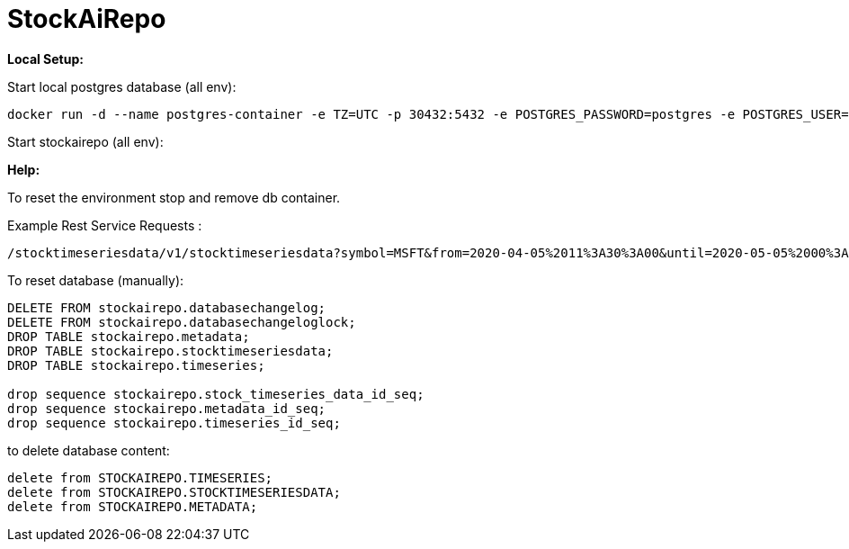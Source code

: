 
# StockAiRepo


*Local Setup:*

Start local postgres database (all env):
----
docker run -d --name postgres-container -e TZ=UTC -p 30432:5432 -e POSTGRES_PASSWORD=postgres -e POSTGRES_USER=stockai ubuntu/postgres:14-22.04_beta
----

Start stockairepo (all env):
----
----

*Help:*

To reset the environment stop and remove db container.

Example Rest Service Requests :
----
/stocktimeseriesdata/v1/stocktimeseriesdata?symbol=MSFT&from=2020-04-05%2011%3A30%3A00&until=2020-05-05%2000%3A00%3A00&function=TIME_SERIES_DAILY
----
To reset database (manually):
----
DELETE FROM stockairepo.databasechangelog;
DELETE FROM stockairepo.databasechangeloglock;
DROP TABLE stockairepo.metadata;
DROP TABLE stockairepo.stocktimeseriesdata;
DROP TABLE stockairepo.timeseries;

drop sequence stockairepo.stock_timeseries_data_id_seq;
drop sequence stockairepo.metadata_id_seq;
drop sequence stockairepo.timeseries_id_seq;
----
to delete database content:
----
delete from STOCKAIREPO.TIMESERIES;
delete from STOCKAIREPO.STOCKTIMESERIESDATA;
delete from STOCKAIREPO.METADATA;
----

